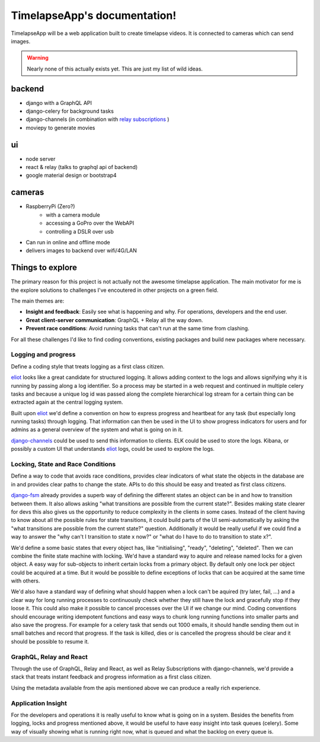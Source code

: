 =============================
TimelapseApp's documentation!
=============================

TimelapseApp will be a web application built to create timelapse videos. It is
connected to cameras which can send images.


.. warning:: Nearly none of this actually exists yet. This are just my list of
             wild ideas.


backend
=======

* django with a GraphQL API
* django-celery for background tasks
* django-channels (in combination with `relay subscriptions <https://facebook.github.io/relay/docs/en/subscriptions.html>`_ )
* moviepy to generate movies

ui
==

* node server
* react & relay (talks to graphql api of backend)
* google material design or bootstrap4

cameras
=======

* RaspberryPi (Zero?)
    * with a camera module
    * accessing a GoPro over the WebAPI
    * controlling a DSLR over usb

* Can run in online and offline mode
* delivers images to backend over wifi/4G/LAN

Things to explore
=================

The primary reason for this project is not actually not the awesome
timelapse application. The main motivator for me is the explore solutions to
challenges I've encoutered in other projects on a green field.

The main themes are:

* **Insight and feedback**: Easily see what is happening and why. For operations, developers and the end user.
* **Great client-server communication**: GraphQL + Relay all the way down.
* **Prevent race conditions**: Avoid running tasks that can't run at the same time from clashing.

For all these challenges I'd like to find coding conventions, existing packages and build new packages where necessary.


Logging and progress
--------------------

Define a coding style that treats logging as a first class citizen.

`eliot`_ looks like a great candidate for structured logging. It allows adding context to the logs and allows
signifying why it is running by passing along a log identifier. So a process may be started in a web request and
continued in multiple celery tasks and because a unique log id was passed along the complete hierarchical log stream
for a certain thing can be extracted again at the central logging system.

Built upon `eliot`_ we'd define a convention on how to express progress and heartbeat for any task (but especially
long running tasks) through logging. That information can then be used in the UI to show progress indicators for users
and for admins as a general overview of the system and what is going on in it.

`django-channels`_ could be used to send this information to clients. ELK could be used to store the logs. Kibana, or
possibly a custom UI that understands `eliot`_ logs, could be used to explore the logs.


Locking, State and Race Conditions
----------------------------------

Define a way to code that avoids race conditions, provides clear indicators of what state the objects in the database
are in and provides clear paths to change the state. APIs to do this should be easy and treated as first class citizens.

`django-fsm`_ already provides a superb way of defining the different states an object can be in and how to transition
between them. It also allows asking "what transitions are possible from the current state?". Besides making state
clearer for devs this also gives us the opportunity to reduce complexity in the clients in some cases. Instead of the
client having to know about all the possible rules for state transitions, it could build parts of the UI
semi-automatically by asking the "what transitions are possible from the current state?" question. Additionally it
would be really useful if we could find a way to answer the "why can't I transition to state x now?" or "what do I have
to do to transition to state x?".

We'd define a some basic states that every object has, like "initialising", "ready", "deleting", "deleted". Then we can
combine the finite state machine with locking. We'd have a standard way to aquire and release named locks for a given
object. A easy way for sub-objects to inherit certain locks from a primary object. By default only one lock per object
could be acquired at a time. But it would be possible to define exceptions of locks that can be acquired at the same
time with others.

We'd also have a standard way of defining what should happen when a lock can't be aquired (try later, fail, ...) and
a clear way for long running processes to continuously check whether they still have the lock and gracefully stop if
they loose it. This could also make it possible to cancel processes over the UI if we change our mind.
Coding conventions should encourage writing idempotent functions and easy ways to chunk long running functions into
smaller parts and also save the progress. For example for a celery task that sends out 1000 emails, it should handle
sending them out in small batches and record that progress. If the task is killed, dies or is cancelled the progress
should be clear and it should be possible to resume it.

GraphQL, Relay and React
------------------------

Through the use of GraphQL, Relay and React, as well as Relay Subscriptions with django-channels, we'd provide a
stack that treats instant feedback and progress information as a first class citizen.

Using the metadata available from the apis mentioned above we can produce a really rich experience.

Application Insight
-------------------

For the developers and operations it is really useful to know what is going on in a system. Besides the benefits from
logging, locks and progress mentioned above, it would be useful to have easy insight into task queues (celery). Some
way of visually showing what is running right now, what is queued and what the backlog on every queue is.


.. _eliot: https://github.com/ScatterHQ/eliot
.. _django-fsm: https://github.com/kmmbvnr/django-fsm
.. _django-channels: https://github.com/django/channels
